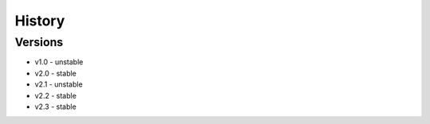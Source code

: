 =======
History
=======

Versions
--------
* v1.0 - unstable
* v2.0 - stable
* v2.1 - unstable
* v2.2 - stable
* v2.3 - stable
